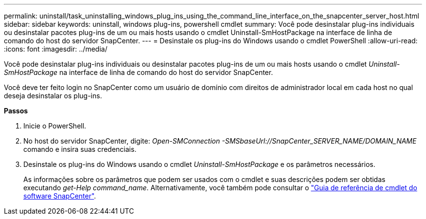 ---
permalink: uninstall/task_uninstalling_windows_plug_ins_using_the_command_line_interface_on_the_snapcenter_server_host.html 
sidebar: sidebar 
keywords: uninstall, windows plug-ins, powershell cmdlet 
summary: Você pode desinstalar plug-ins individuais ou desinstalar pacotes plug-ins de um ou mais hosts usando o cmdlet Uninstall-SmHostPackage na interface de linha de comando do host do servidor SnapCenter. 
---
= Desinstale os plug-ins do Windows usando o cmdlet PowerShell
:allow-uri-read: 
:icons: font
:imagesdir: ../media/


[role="lead"]
Você pode desinstalar plug-ins individuais ou desinstalar pacotes plug-ins de um ou mais hosts usando o cmdlet _Uninstall-SmHostPackage_ na interface de linha de comando do host do servidor SnapCenter.

Você deve ter feito login no SnapCenter como um usuário de domínio com direitos de administrador local em cada host no qual deseja desinstalar os plug-ins.

*Passos*

. Inicie o PowerShell.
. No host do servidor SnapCenter, digite: _Open-SMConnection -SMSbaseUrl://SnapCenter_SERVER_NAME/DOMAIN_NAME_ comando e insira suas credenciais.
. Desinstale os plug-ins do Windows usando o cmdlet _Uninstall-SmHostPackage_ e os parâmetros necessários.
+
As informações sobre os parâmetros que podem ser usados com o cmdlet e suas descrições podem ser obtidas executando _get-Help command_name_. Alternativamente, você também pode consultar o https://docs.netapp.com/us-en/snapcenter-cmdlets-47/index.html["Guia de referência de cmdlet do software SnapCenter"^].


